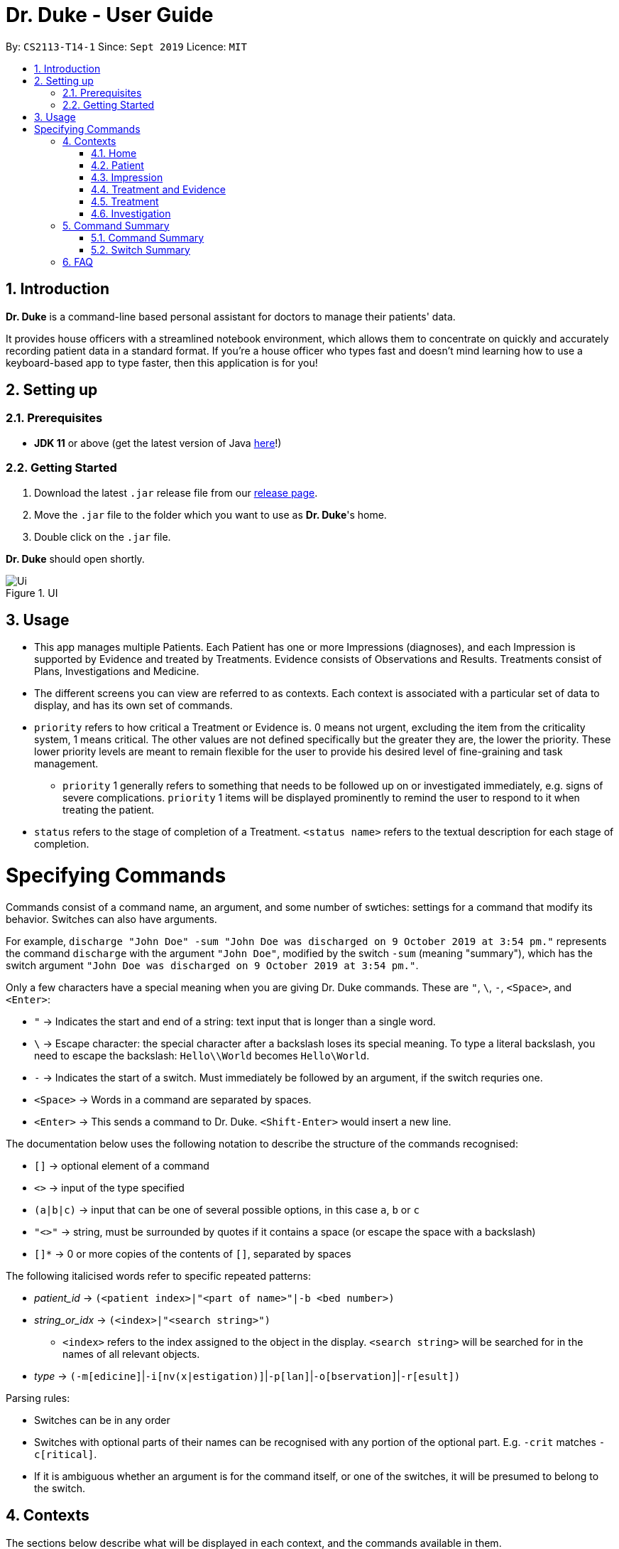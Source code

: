 = Dr. Duke - User Guide
:site-section: DeveloperGuide
:toc:
:toc-title:
:toc-placement: preamble
:sectnums:
:imagesDir: images
:xrefstyle: full
:doctype: book
:repoURL: https://github.com/AY1920S1-CS2113-T14-1/main/tree/master

By: `CS2113-T14-1`      Since: `Sept 2019`      Licence: `MIT`

== Introduction

*Dr. Duke* is a command-line based personal assistant for doctors to manage their patients' data.

It provides house officers with a streamlined notebook environment, which allows them to concentrate on quickly and accurately
recording patient data in a standard format. If you're a house officer who types fast and doesn't mind learning how to use a
keyboard-based app to type faster, then this application is for you!

== Setting up
=== Prerequisites

* *JDK 11* or above (get the latest version of Java https://www.oracle.com/technetwork/java/javase/downloads/index.html[here]!)

=== Getting Started

. Download the latest `.jar` release file from our https://github.com/AY1920S1-CS2113-T14-1/main/releases[release page].
. Move the `.jar` file to the folder which you want to use as *Dr. Duke*'s home.
. Double click on the `.jar` file.

*Dr. Duke* should open shortly.

.UI
image::Ui.png[]

== Usage

* This app manages multiple Patients. Each Patient has one or more Impressions (diagnoses), and each Impression is supported by Evidence and treated by Treatments. Evidence consists of Observations and Results. Treatments consist of Plans, Investigations and Medicine. 
* The different screens you can view are referred to as contexts. Each context is associated with a particular set of data to display, and has its own set of commands.
* `priority` refers to how critical a Treatment or Evidence is. 0 means not urgent, excluding the item from the criticality system, 1 means critical. The other values are not defined specifically but the greater they are, the lower the priority. These lower priority levels are meant to remain flexible for the user to provide his desired level of fine-graining and task management.
** `priority` 1 generally refers to something that needs to be followed up on or investigated immediately, e.g. signs of severe complications. `priority` 1 items will be displayed prominently to remind the user to respond to it when treating the patient. 
* `status` refers to the stage of completion of a Treatment. `<status name>` refers to the textual description for each stage of completion. 

= Specifying Commands

Commands consist of a command name, an argument, and some number of swtiches: settings for a command that modify its behavior. Switches can also have arguments.

For example, `discharge "John Doe" -sum "John Doe was discharged on 9 October 2019 at 3:54 pm."` represents the command `discharge` with the argument `"John Doe"`, modified by the switch `-sum` (meaning "summary"), which has the switch argument `"John Doe was discharged on 9 October 2019 at 3:54 pm."`. 

Only a few characters have a special meaning when you are giving Dr. Duke commands. These are `"`, `\`, `-`, `<Space>`, and `<Enter>`:

* `"` -> Indicates the start and end of a string: text input that is longer than a single word.
* `\` -> Escape character: the special character after a backslash loses its special meaning. To type a literal backslash, you need to escape the backslash: `Hello\\World` becomes `Hello\World`.
* `-` -> Indicates the start of a switch. Must immediately be followed by an argument, if the switch requries one. 
* `<Space>` -> Words in a command are separated by spaces.
* `<Enter>` -> This sends a command to Dr. Duke. `<Shift-Enter>` would insert a new line.

The documentation below uses the following notation to describe the structure of the commands recognised:

* `[]` -> optional element of a command
* `<>` -> input of the type specified
* `(a|b|c)` -> input that can be one of several possible options, in this case `a`, `b` or `c`
* `"<>"` -> string, must be surrounded by quotes if it contains a space (or escape the space with a backslash)
* `[]*` -> 0 or more copies of the contents of `[]`, separated by spaces

The following italicised words refer to specific repeated patterns:

* _patient_id_ -> `(<patient index>|"<part of name>"|-b <bed number>)`
* _string_or_idx_ -> `(<index>|"<search string>")`
** `<index>` refers to the index assigned to the object in the display. `<search string>` will be searched for in the names of all relevant objects.
* _type_ -> `(-m[edicine]`|`-i[nv(x|estigation)]`|`-p[lan]`|`-o[bservation]`|`-r[esult])`

Parsing rules:

* Switches can be in any order
* Switches with optional parts of their names can be recognised with any portion of the optional part. E.g. `-crit` matches `-c[ritical]`.
* If it is ambiguous whether an argument is for the command itself, or one of the switches, it will be presumed to belong to the switch.

== Contexts

The sections below describe what will be displayed in each context, and the commands available in them.

=== Home

Shows up to 8 numbered panels displaying a summary of the critical details of some Patients: name, bed number, primary diagnosis, and number of critical issues.

==== `help` - Display a context-specific list of commands and options [[home-help]]

Format: `help`

_Available in:_ <<Home>>, <<Patient>>, <<Impression>>, <<Treatment and Evidence>>

This will be available in every context, and will function essentially the same way, just with different commands.

==== `critical` - Display all critical observations and plans of all Patients [v2.0]

Format: `critical`

==== `discharge` - Generate a discharge report for the Patient and delete him from the system [[home-discharge]]

Format: `discharge _patient_id_ [-sum[mary] <discharge summary>]`

The discharge report will contain all information being tracked regarding the Patient, and an optional discharge summary that can be specified in the command. In v1.4, Patients will simply be deleted after the report is generated. In v2.0, they will be archived.

==== `archive` - Display discharged Patients  [v2.0]

Format: `archive`

==== `open` - Go to a more detailed view of a particular Patient

Format: `open _patient_id_ [-im[pression]]`

If the `-b` switch is used, look up the bed number. If the `-im` switch is used, go to the primary impression for that particular Patient. 

==== `new` - Add a new Patient to the system

Format: `new -n[ame] "<name>" -b[ed] <bed number> -a[llerg(y|ies)] "<allergies>" [<optional switch>]*`

Optional switches:

* `-g[o]`
* `-h[eight] <height>` 
* `-w[eight] <weight>` 
* `-ag[e] <age>`
* `-num[ber] <number>`
* `-ad[dress] "<address>"`
* `-hi[story] "<history>"`

The Patient's name, bed number and allergies must be specified. The other fields are assigned to `null` by default but can be edited later on. The `-g[o]` switch opens the Patient's context after the Patient is created.

==== `history` - Add miscellaneous notes to a patient's history [[home-history]]

Format: `history _patient_id_ "<additional notes>"`

Quickly append additional notes to a patient's history. Note that this command will only append notes - it's meant for quickly jotting down uncategorised information, not for correcting serious mistakes that need the patient's entire history section to be written.

==== `undo` - Undo the previous command [[home-undo]]

Format: `undo <number of commands>`

_Available in:_ <<Home>>, <<Patient>>, <<Impression>>, <<Treatment and Evidence>>

You can undo up to the last 10 commands. Only commands that affect the state of the system count against this limit (e.g. adding new Patients or editing data, not navigating between contexts).

==== `redo` - Redo a command that has been undone [[home-redo]]

Format: `redo <number of commands>`

_Available in:_ <<Home>>, <<Patient>>, <<Impression>>, <<Treatment and Evidence>>

After undoing some commands, sending any command other than `undo` or `redo` will clear the redo stack. The undone commands cannot be redone from that point onwards.

=== Patient

Shows a detailed view of a Patient, displaying in separate panels:

* All personal details
* A list of critical Treatments and Evidence (`priority` 1)
* A list of Investigations to follow up on (i.e. all current investigations; completed investigations should be stored as Results)
* Each Impression, with its name and an excerpt of its description, and the number of critical items and follow-up investigations associated with it

Inherits: <<home-help,`help`>>, <<home-undo,`undo`>>, <<home-redo,`redo`>> 

==== `back` - Go back to previous context [[patient-back]]

Format: `back`

_Available in:_ <<Patient>>, <<Impression>>, <<Treatment and Evidence>>

This will go back to the context that the user came from. A context stack will be maintained.

==== `up` - Go up to next-higher context [[patient-up]]

Format: `up`

_Available in:_ <<Patient>>, <<Impression>>, <<Treatment and Evidence>>

This will go to the context hierarchically above the user's context. In this case, it will go back to <<Home>>. For an <<Impression>>, it would go back to the <<Patient>> associated with it.

==== `new` - Add a new Impression to this Patient

Format: `new -n[ame] "<name>" -d[escription] "<description>" [-g[o]]`

Opens the new Impression's context if `-g[o]` is specified.

==== `open` - Open a critical or Investigation item listed on the page, or an Impression

Format: `open ("<search string>"|-c[ritical] _string_or_idx_|-i[nv(x|estigation)] _string_or_idx_|-im[pression] _string_or_idx_)`

==== `edit` - Edit one of the details of the Patient [[patient-edit]]

Format: `edit [-app[end]] <switch> [<new value>] [<switch> [<new value>]]*`

If `<new value>` is not supplied, open a text box with the current value loaded inside, for the user to edit. `-app` will append `<new value>` to the current value for string-valued fields.

Switches and corresponding new value format:

* `-n[ame] "<name>"`
* `-b[ed] <bed number>`
* `-a[llerg(y|ies)] "<allergies>"`
* `-h[eight] <height>` 
* `-w[eight] <weight>` 
* `-ag[e] <age>`
* `-num[ber] <number>`
* `-ad[dress] "<address>"`
* `-hi[story] "<history>"`

==== `delete` - Delete a critical or Investigation item listed on the page, or an Impression

Format: `delete ("<search string>"|-c[ritical] _string_or_idx_|-i[nv(x|estigation)] _string_or_idx_|-im[pression] _string_or_idx_)`

==== `history` - Add miscellaneous notes to a patient's history

Format: `history <additional notes>`

Functionally the same as <<home-history,`history` in the Home context>>.

==== `primary` - Set a particular Impression as the primary Impression for the Patient

Format: `primary _string_or_idx_`

==== `find` - Find items matching certain criteria

Format: `find ["<search string>"][-im[pressions]] [_type_]* [-pri[ority] <priority>] [-sta[tus] ("<status name>"|<status idx>)]`

Display a list of all Impressions, Treatments and Evidence matching the criteria specified in the search. If none of the `_type_` or `im[pression]` switches are used, all types of objects will be listed. If at least one of them is listed, only objects whose type is used as a switch will be listed.

==== `discharge` - Generate a discharge report for the Patient and delete him from the system

Format: `discharge [-sum[mary] <discharge summary>]`

Functionally the same as <<home-discharge,`discharge` in the Home context>>.

==== `report` - Generate a text file containing all data on this patient [[patient-report]]

Format: `report`

Report will be generated in the format required by the hospital's internal systems. In v2.0, the hospital's required format can be specified.

_Available in:_ <<Patient>>, <<Impression>>, <<Treatment and Evidence>>

==== `round` - Ward round mode [v2.0]

Format: `round`

_Available in:_ <<Patient>>, <<Impression>>, <<Treatment and Evidence>> [v2.0]

An input mode designed for maximum speed input. Only the first word of the input, which should be a sequence of control characters, will determine where the input is directed. Everything else will be treated as input.

=== Impression

Shows a detailed view of an Impression, displaying in separate panels:

* The name and full description of the Impression
* A list of Evidence for the Impression, sorted by default with critical items first
* A list of Treatments for the Impression, sorted by default with critical items first, followed by investigations that require follow-up
* A small panel with the patient's allergies

Inherits: <<home-help,`help`>>, <<patient-back,`back`>>, <<patient-up,`up`>>, <<patient-report,`report`>>, <<home-undo,`undo`>>, <<home-redo,`redo`>> 

==== `new` - Add a new Treatment or Evidence item to this Impression

Format: `new _type_ <relevant switches> [-g[o]]`

Open the new Treatment or Evidence item's context if `-g[o]` is specified. Relevant switches for various types are as follows.

[[type-table]]
[cols=2*,options="header"]
|===
|Type
|Relevant Switches

|`-m[edicine]`
a| 
* `-n[ame] "<name>"` - Required
* `-sta[tus] ("<status name>"\|<status idx>)` - Default: 0 (not ordered)
* `-d[ose] "<dose>"` - Required
* `-da[te] "<start date>"` - Default: Today
* `-du[ration] "<duration of course>"` - Required
* `-pri[ority] <priority idx>` - Default: 0 (not urgent)

|`-i[nv(x\|estigation)]`
a| 
* `-n[ame] "<name>"` - Required
* `-sta[tus] ("<status name>"\|<status idx>)` - Default: 0 (not ordered)
* `-sum[mary] "<summary>"` - Default: ""
* `-pri[ority] <priority idx>` - Default: 0 (not urgent)

|`-p[lan]`
a| 
* `-n[ame] "<name>"` - Required
* `-sta[tus] ("<status name>"\|<status idx>)` - Default: 0 (not ordered)
* `-sum[mary] "<summary>"` - Default: ""
* `-pri[ority] <priority idx>` - Default: 0 (not urgent)

|`-o[bservation]`
a| 
* `-n[ame] "<name>"` - Required
* `-sum[mary] "<summary>"` - Default: ""
* `-(subj[ective]\|obj[ective])` - Default: objective observations
* `-pri[ority] <priority idx>` - Default: 0 (not urgent)

|`-r[esult]`
a| 
* `-n[ame] "<name>"` - Required
* `-sum[mary] "<summary>"` - Default: ""
* `-pri[ority] <priority idx>` - Default: 0 (not urgent)

|===

`<status name>` is a case-insensitive substring of the `statusArr` entry of that particular object, while `<status idx>` is its numerical representation.

==== `open` - Open a Treatment or Evidence item listed on this page

Format: `open ("<search string>"|-e[vidence] _string_or_idx_|-t[reatment] _string_or_idx_)`

This will open a new context for the specific Treatment or Evidence identified.

==== `edit` - Edit one of the details of the Impression

Format: `edit [-app[end]] [_type_ _string_or_idx_] <switch> [<new value>] [<switch> [<new value>]]`

If input without `_type_ _string_or_idx_`, it is functionally the same as <<patient-edit,`edit` for Patients>>, but with different possible switches.

Switches and corresponding new value formats:

* `-n[ame] "<name>"`
* `-d[escription] "<description>"`

With this additional switch, the command instead edits an associated Treatment or Object. The possible values for `<switch>` and `<new value>` can now be found in the <<type-table,table>> for `new`.

==== `delete` - Delete a Treatment or Evidence item listed on this page

Format: `delete ("<search string>"|-e[vidence] _string_or_idx_|-t[reatment] _string_or_idx_)`

==== `primary` - Set this Impression as the primary Impression for the Patient

Format: `primary`

==== `move` - Move a Treatment or Evidence to a different Impression

Format: `move ("<search string>"|-e[vidence] _string_or_idx_|-t[reatment] _string_or_idx_) [-im[pression] "<search string>"]`

If a Treatment or Evidence is assigned incorrectly, it can be moved to a different Impression via this command. If the `-im[pression]` switch is not used to specify the Impression to move it to, a window listing all Impressions will appear, and the user can select the correct Impression using its list index.

==== `priority` - Mark a Treatment or Evidence as a certain priority level

Format: `priority ("<search string>"|-e[vidence] _string_or_idx_|-t[reatment] _string_or_idx_) -s <new priority>`

`<new priority>` must be a non-negative integer.

==== `status` - Update the completion status of a Treatment

Format: `status _string_or_idx_ [-s ("<status name>"|<status idx>)]`

If `-s` is not specified, `status` will be incremented by 1, unless it is at the maximum value.

==== `result` - Convert an Investigation that has been completed into a Result

Format: `result _string_or_idx_ -sum[mary] "<result summary>"`

_idx_ in this scope will refer to an index in the Treatment list. The result summary will be appended to the Investigation summary.

==== `find` - Find items matching certain criteria

Format: `find ["<search string>"] [_type_]* [-pri[ority] <priority>] [-sta[tus] ("<status name>"|<status idx>)]`

Display a list of all Treatments and Evidence matching the criteria specified in the search. If none of the `_type_` switches are used, all types of objects will be listed. If at least one of them is listed, only objects whose type is used as a switch will be listed.

=== Treatment and Evidence

All Treatment and Evidence contexts (one for each type of Treatment and each type of Evidence) behave in essentially the same way: they display all their data in full. This section will list the commands that they have in common. Each individual Treatment and Evidence context is assumed to have all these commands, and all the commands in this inheritance list.

Inherits: <<home-help,`help`>>, <<patient-back,`back`>>, <<patient-up,`up`>>, <<patient-report,`report`>>, <<home-undo,`undo`>>, <<home-redo,`redo`>>

==== `edit` - Edit one of the details of the Treatment or Evidence

Format: `edit [-app[end]] <switch> [<new value>] [<switch> [<new value>]]`

The possible values for `<switch>` and `<new value>` can now be found in the <<type-table,table>> for `new` in the Impression context.

==== `move` - Move a Treatment or Evidence to a different Impression

Format: `move [-im[pression] "<search string>"]`

If a Treatment or Evidence is assigned incorrectly, it can be moved to a different Impression via this command. If the `-im[pression]` switch is not used to specify the Impression to move it to, a window listing all Impressions will appear, and the user can select the correct Impression using its list index.

==== `priority` - Mark the Treatment or Evidence as a certain priority level

Format: `priority <new priority>`

`<new priority>` must be a non-negative integer.

=== Treatment

Contains everything in <<Treatment and Evidence>>.

==== `status` - Update the completion status of a Treatment

Format: `status [("<status name>"|<status idx>)]`

If no `<status name>` or `<status idx>` is specified, `status` will be incremented by 1, unless it is at the maximum value.

=== Investigation

Contains everything in <<Treatment and Evidence>>.

==== `result` - Convert the Investigation into a Result after completion

Format: `result -sum[mary] "<result summary>"`

The result summary will be appended to the Investigation summary.

== Command Summary
=== Command Summary
Summary of all the commands available in each context, for a more detailed description and associated switches, refer to section 1. 

.Command summary
image::CommandSummary.png[]

=== Switch Summary
Summary of all the switches available for the diffrent commands. For a more detailed description on how to use the switches with the diffrent commands, refer to section 1. 

.Switch summary
image::SwitchSummary.png[]

== FAQ

*Q*: How can I continue working with the same data on a different computer? +
*A*: Install this application on the other computer. All of your *Dr. Duke* data is stored persistently in the `data`
     folder, and can be transferred without any configuration to the `data` folder of the new installation.
